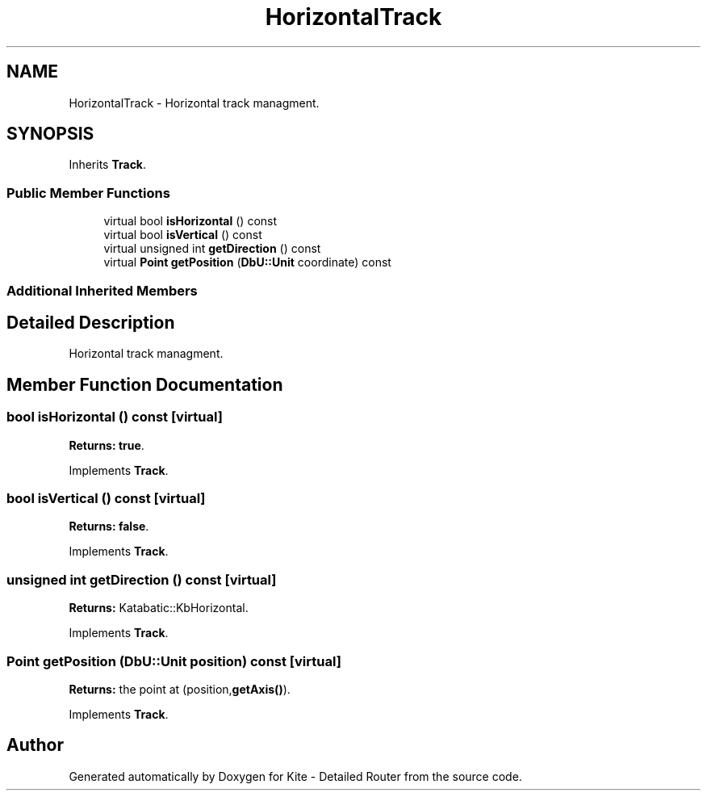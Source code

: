 .TH "HorizontalTrack" 3 "Mon Apr 27 2020" "Version 1.0" "Kite - Detailed Router" \" -*- nroff -*-
.ad l
.nh
.SH NAME
HorizontalTrack \- Horizontal track managment\&.  

.SH SYNOPSIS
.br
.PP
.PP
Inherits \fBTrack\fP\&.
.SS "Public Member Functions"

.in +1c
.ti -1c
.RI "virtual bool \fBisHorizontal\fP () const"
.br
.ti -1c
.RI "virtual bool \fBisVertical\fP () const"
.br
.ti -1c
.RI "virtual unsigned int \fBgetDirection\fP () const"
.br
.ti -1c
.RI "virtual \fBPoint\fP \fBgetPosition\fP (\fBDbU::Unit\fP coordinate) const"
.br
.in -1c
.SS "Additional Inherited Members"
.SH "Detailed Description"
.PP 
Horizontal track managment\&. 
.SH "Member Function Documentation"
.PP 
.SS "bool isHorizontal () const\fC [virtual]\fP"
\fBReturns:\fP \fBtrue\fP\&. 
.PP
Implements \fBTrack\fP\&.
.SS "bool isVertical () const\fC [virtual]\fP"
\fBReturns:\fP \fBfalse\fP\&. 
.PP
Implements \fBTrack\fP\&.
.SS "unsigned int getDirection () const\fC [virtual]\fP"
\fBReturns:\fP Katabatic::KbHorizontal\&. 
.PP
Implements \fBTrack\fP\&.
.SS "\fBPoint\fP getPosition (\fBDbU::Unit\fP position) const\fC [virtual]\fP"
\fBReturns:\fP the point at \fC\fP(position,\fBgetAxis()\fP)\&. 
.PP
Implements \fBTrack\fP\&.

.SH "Author"
.PP 
Generated automatically by Doxygen for Kite - Detailed Router from the source code\&.
